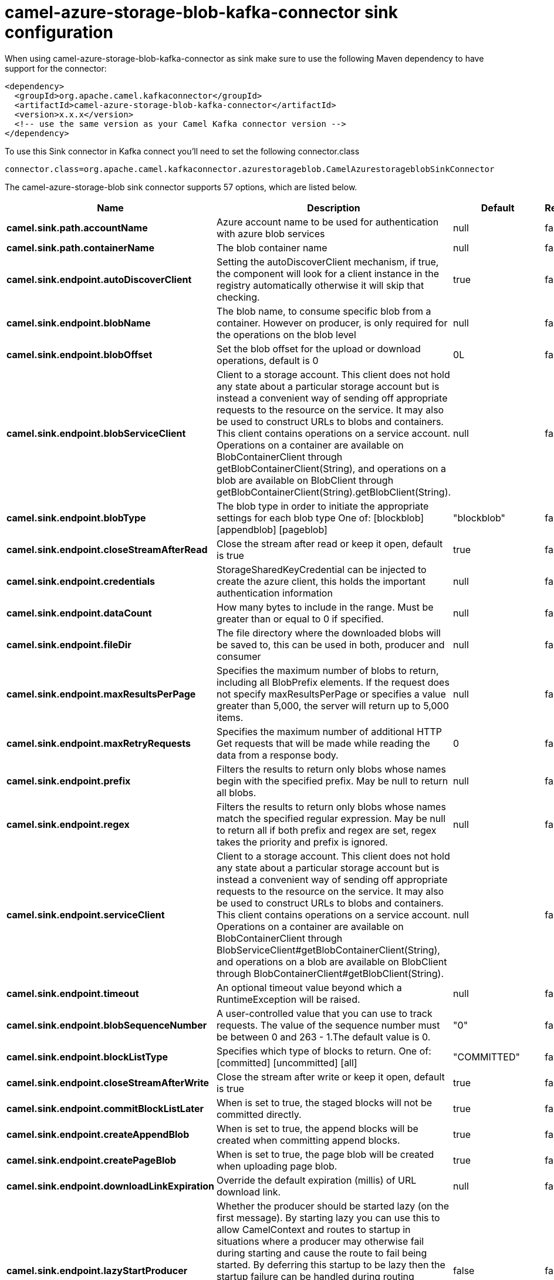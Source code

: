 // kafka-connector options: START
[[camel-azure-storage-blob-kafka-connector-sink]]
= camel-azure-storage-blob-kafka-connector sink configuration

When using camel-azure-storage-blob-kafka-connector as sink make sure to use the following Maven dependency to have support for the connector:

[source,xml]
----
<dependency>
  <groupId>org.apache.camel.kafkaconnector</groupId>
  <artifactId>camel-azure-storage-blob-kafka-connector</artifactId>
  <version>x.x.x</version>
  <!-- use the same version as your Camel Kafka connector version -->
</dependency>
----

To use this Sink connector in Kafka connect you'll need to set the following connector.class

[source,java]
----
connector.class=org.apache.camel.kafkaconnector.azurestorageblob.CamelAzurestorageblobSinkConnector
----


The camel-azure-storage-blob sink connector supports 57 options, which are listed below.



[width="100%",cols="2,5,^1,1,1",options="header"]
|===
| Name | Description | Default | Required | Priority
| *camel.sink.path.accountName* | Azure account name to be used for authentication with azure blob services | null | false | MEDIUM
| *camel.sink.path.containerName* | The blob container name | null | false | MEDIUM
| *camel.sink.endpoint.autoDiscoverClient* | Setting the autoDiscoverClient mechanism, if true, the component will look for a client instance in the registry automatically otherwise it will skip that checking. | true | false | MEDIUM
| *camel.sink.endpoint.blobName* | The blob name, to consume specific blob from a container. However on producer, is only required for the operations on the blob level | null | false | MEDIUM
| *camel.sink.endpoint.blobOffset* | Set the blob offset for the upload or download operations, default is 0 | 0L | false | MEDIUM
| *camel.sink.endpoint.blobServiceClient* | Client to a storage account. This client does not hold any state about a particular storage account but is instead a convenient way of sending off appropriate requests to the resource on the service. It may also be used to construct URLs to blobs and containers. This client contains operations on a service account. Operations on a container are available on BlobContainerClient through getBlobContainerClient(String), and operations on a blob are available on BlobClient through getBlobContainerClient(String).getBlobClient(String). | null | false | MEDIUM
| *camel.sink.endpoint.blobType* | The blob type in order to initiate the appropriate settings for each blob type One of: [blockblob] [appendblob] [pageblob] | "blockblob" | false | MEDIUM
| *camel.sink.endpoint.closeStreamAfterRead* | Close the stream after read or keep it open, default is true | true | false | MEDIUM
| *camel.sink.endpoint.credentials* | StorageSharedKeyCredential can be injected to create the azure client, this holds the important authentication information | null | false | MEDIUM
| *camel.sink.endpoint.dataCount* | How many bytes to include in the range. Must be greater than or equal to 0 if specified. | null | false | MEDIUM
| *camel.sink.endpoint.fileDir* | The file directory where the downloaded blobs will be saved to, this can be used in both, producer and consumer | null | false | MEDIUM
| *camel.sink.endpoint.maxResultsPerPage* | Specifies the maximum number of blobs to return, including all BlobPrefix elements. If the request does not specify maxResultsPerPage or specifies a value greater than 5,000, the server will return up to 5,000 items. | null | false | MEDIUM
| *camel.sink.endpoint.maxRetryRequests* | Specifies the maximum number of additional HTTP Get requests that will be made while reading the data from a response body. | 0 | false | MEDIUM
| *camel.sink.endpoint.prefix* | Filters the results to return only blobs whose names begin with the specified prefix. May be null to return all blobs. | null | false | MEDIUM
| *camel.sink.endpoint.regex* | Filters the results to return only blobs whose names match the specified regular expression. May be null to return all if both prefix and regex are set, regex takes the priority and prefix is ignored. | null | false | MEDIUM
| *camel.sink.endpoint.serviceClient* | Client to a storage account. This client does not hold any state about a particular storage account but is instead a convenient way of sending off appropriate requests to the resource on the service. It may also be used to construct URLs to blobs and containers. This client contains operations on a service account. Operations on a container are available on BlobContainerClient through BlobServiceClient#getBlobContainerClient(String), and operations on a blob are available on BlobClient through BlobContainerClient#getBlobClient(String). | null | false | MEDIUM
| *camel.sink.endpoint.timeout* | An optional timeout value beyond which a RuntimeException will be raised. | null | false | MEDIUM
| *camel.sink.endpoint.blobSequenceNumber* | A user-controlled value that you can use to track requests. The value of the sequence number must be between 0 and 263 - 1.The default value is 0. | "0" | false | MEDIUM
| *camel.sink.endpoint.blockListType* | Specifies which type of blocks to return. One of: [committed] [uncommitted] [all] | "COMMITTED" | false | MEDIUM
| *camel.sink.endpoint.closeStreamAfterWrite* | Close the stream after write or keep it open, default is true | true | false | MEDIUM
| *camel.sink.endpoint.commitBlockListLater* | When is set to true, the staged blocks will not be committed directly. | true | false | MEDIUM
| *camel.sink.endpoint.createAppendBlob* | When is set to true, the append blocks will be created when committing append blocks. | true | false | MEDIUM
| *camel.sink.endpoint.createPageBlob* | When is set to true, the page blob will be created when uploading page blob. | true | false | MEDIUM
| *camel.sink.endpoint.downloadLinkExpiration* | Override the default expiration (millis) of URL download link. | null | false | MEDIUM
| *camel.sink.endpoint.lazyStartProducer* | Whether the producer should be started lazy (on the first message). By starting lazy you can use this to allow CamelContext and routes to startup in situations where a producer may otherwise fail during starting and cause the route to fail being started. By deferring this startup to be lazy then the startup failure can be handled during routing messages via Camel's routing error handlers. Beware that when the first message is processed then creating and starting the producer may take a little time and prolong the total processing time of the processing. | false | false | MEDIUM
| *camel.sink.endpoint.operation* | The blob operation that can be used with this component on the producer One of: [listBlobContainers] [createBlobContainer] [deleteBlobContainer] [listBlobs] [getBlob] [deleteBlob] [downloadBlobToFile] [downloadLink] [uploadBlockBlob] [stageBlockBlobList] [commitBlobBlockList] [getBlobBlockList] [createAppendBlob] [commitAppendBlob] [createPageBlob] [uploadPageBlob] [resizePageBlob] [clearPageBlob] [getPageBlobRanges] | "listBlobContainers" | false | MEDIUM
| *camel.sink.endpoint.pageBlobSize* | Specifies the maximum size for the page blob, up to 8 TB. The page blob size must be aligned to a 512-byte boundary. | "512" | false | MEDIUM
| *camel.sink.endpoint.basicPropertyBinding* | Whether the endpoint should use basic property binding (Camel 2.x) or the newer property binding with additional capabilities | false | false | MEDIUM
| *camel.sink.endpoint.synchronous* | Sets whether synchronous processing should be strictly used, or Camel is allowed to use asynchronous processing (if supported). | false | false | MEDIUM
| *camel.sink.endpoint.accessKey* | Access key for the associated azure account name to be used for authentication with azure blob services | null | false | MEDIUM
| *camel.component.azure-storage-blob.autoDiscover Client* | Setting the autoDiscoverClient mechanism, if true, the component will look for a client instance in the registry automatically otherwise it will skip that checking. | true | false | MEDIUM
| *camel.component.azure-storage-blob.blobName* | The blob name, to consume specific blob from a container. However on producer, is only required for the operations on the blob level | null | false | MEDIUM
| *camel.component.azure-storage-blob.blobOffset* | Set the blob offset for the upload or download operations, default is 0 | 0L | false | MEDIUM
| *camel.component.azure-storage-blob.blobType* | The blob type in order to initiate the appropriate settings for each blob type One of: [blockblob] [appendblob] [pageblob] | "blockblob" | false | MEDIUM
| *camel.component.azure-storage-blob.closeStream AfterRead* | Close the stream after read or keep it open, default is true | true | false | MEDIUM
| *camel.component.azure-storage-blob.configuration* | The component configurations | null | false | MEDIUM
| *camel.component.azure-storage-blob.credentials* | StorageSharedKeyCredential can be injected to create the azure client, this holds the important authentication information | null | false | MEDIUM
| *camel.component.azure-storage-blob.dataCount* | How many bytes to include in the range. Must be greater than or equal to 0 if specified. | null | false | MEDIUM
| *camel.component.azure-storage-blob.fileDir* | The file directory where the downloaded blobs will be saved to, this can be used in both, producer and consumer | null | false | MEDIUM
| *camel.component.azure-storage-blob.maxResultsPer Page* | Specifies the maximum number of blobs to return, including all BlobPrefix elements. If the request does not specify maxResultsPerPage or specifies a value greater than 5,000, the server will return up to 5,000 items. | null | false | MEDIUM
| *camel.component.azure-storage-blob.maxRetry Requests* | Specifies the maximum number of additional HTTP Get requests that will be made while reading the data from a response body. | 0 | false | MEDIUM
| *camel.component.azure-storage-blob.prefix* | Filters the results to return only blobs whose names begin with the specified prefix. May be null to return all blobs. | null | false | MEDIUM
| *camel.component.azure-storage-blob.regex* | Filters the results to return only blobs whose names match the specified regular expression. May be null to return all if both prefix and regex are set, regex takes the priority and prefix is ignored. | null | false | MEDIUM
| *camel.component.azure-storage-blob.serviceClient* | Client to a storage account. This client does not hold any state about a particular storage account but is instead a convenient way of sending off appropriate requests to the resource on the service. It may also be used to construct URLs to blobs and containers. This client contains operations on a service account. Operations on a container are available on BlobContainerClient through BlobServiceClient#getBlobContainerClient(String), and operations on a blob are available on BlobClient through BlobContainerClient#getBlobClient(String). | null | false | MEDIUM
| *camel.component.azure-storage-blob.timeout* | An optional timeout value beyond which a RuntimeException will be raised. | null | false | MEDIUM
| *camel.component.azure-storage-blob.blobSequence Number* | A user-controlled value that you can use to track requests. The value of the sequence number must be between 0 and 263 - 1.The default value is 0. | "0" | false | MEDIUM
| *camel.component.azure-storage-blob.blockListType* | Specifies which type of blocks to return. One of: [committed] [uncommitted] [all] | "COMMITTED" | false | MEDIUM
| *camel.component.azure-storage-blob.closeStream AfterWrite* | Close the stream after write or keep it open, default is true | true | false | MEDIUM
| *camel.component.azure-storage-blob.commitBlockList Later* | When is set to true, the staged blocks will not be committed directly. | true | false | MEDIUM
| *camel.component.azure-storage-blob.createAppend Blob* | When is set to true, the append blocks will be created when committing append blocks. | true | false | MEDIUM
| *camel.component.azure-storage-blob.createPageBlob* | When is set to true, the page blob will be created when uploading page blob. | true | false | MEDIUM
| *camel.component.azure-storage-blob.downloadLink Expiration* | Override the default expiration (millis) of URL download link. | null | false | MEDIUM
| *camel.component.azure-storage-blob.lazyStart Producer* | Whether the producer should be started lazy (on the first message). By starting lazy you can use this to allow CamelContext and routes to startup in situations where a producer may otherwise fail during starting and cause the route to fail being started. By deferring this startup to be lazy then the startup failure can be handled during routing messages via Camel's routing error handlers. Beware that when the first message is processed then creating and starting the producer may take a little time and prolong the total processing time of the processing. | false | false | MEDIUM
| *camel.component.azure-storage-blob.operation* | The blob operation that can be used with this component on the producer One of: [listBlobContainers] [createBlobContainer] [deleteBlobContainer] [listBlobs] [getBlob] [deleteBlob] [downloadBlobToFile] [downloadLink] [uploadBlockBlob] [stageBlockBlobList] [commitBlobBlockList] [getBlobBlockList] [createAppendBlob] [commitAppendBlob] [createPageBlob] [uploadPageBlob] [resizePageBlob] [clearPageBlob] [getPageBlobRanges] | "listBlobContainers" | false | MEDIUM
| *camel.component.azure-storage-blob.pageBlobSize* | Specifies the maximum size for the page blob, up to 8 TB. The page blob size must be aligned to a 512-byte boundary. | "512" | false | MEDIUM
| *camel.component.azure-storage-blob.basicProperty Binding* | Whether the component should use basic property binding (Camel 2.x) or the newer property binding with additional capabilities | false | false | LOW
| *camel.component.azure-storage-blob.accessKey* | Access key for the associated azure account name to be used for authentication with azure blob services | null | false | MEDIUM
|===



The camel-azure-storage-blob sink connector has no converters out of the box.





The camel-azure-storage-blob sink connector has no transforms out of the box.





The camel-azure-storage-blob sink connector has no aggregation strategies out of the box.
// kafka-connector options: END
